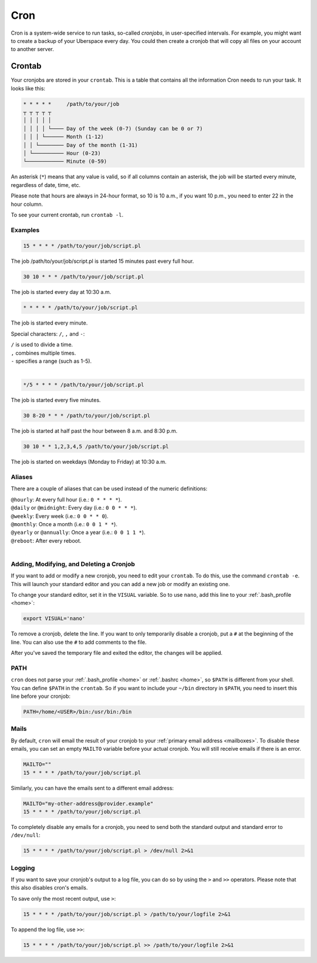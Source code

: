 .. _cron:

####
Cron
####

Cron is a system-wide service to run tasks, so-called `cronjobs`, in user-specified intervals. For example, you might want to create a backup of your Uberspace every day. You could then create a cronjob that will copy all files on your account to another server. 

Crontab
=======

Your cronjobs are stored in your ``crontab``. This is a table that contains all the information Cron needs to run your task. It looks like this:

.. code-block:: none

 * * * * *     /path/to/your/job
 ┬ ┬ ┬ ┬ ┬
 │ │ │ │ │
 │ │ │ │ └──── Day of the week (0-7) (Sunday can be 0 or 7)
 │ │ │ └────── Month (1-12)
 │ │ └──────── Day of the month (1-31)
 │ └────────── Hour (0-23)
 └──────────── Minute (0-59)

An asterisk (``*``) means that any value is valid, so if all columns contain an asterisk, the job will be started every minute, regardless of date, time, etc.

Please note that hours are always in 24-hour format, so 10 is 10 a.m., if you want 10 p.m., you need to enter 22 in the hour column.

To see your current crontab, run ``crontab -l``.

Examples
--------

.. code-block:: none

 15 * * * * /path/to/your/job/script.pl

The job /path/to/your/job/script.pl is started 15 minutes past every full hour.

.. code-block:: none

 30 10 * * * /path/to/your/job/script.pl

The job is started every day at 10:30 a.m. 

.. code-block:: none

 * * * * * /path/to/your/job/script.pl

The job is started every minute.

Special characters: ``/``, ``,`` and ``-``:

| ``/`` is used to divide a time.
| ``,`` combines multiple times.
| ``-`` specifies a range (such as 1-5).
| 

.. code-block:: none

 */5 * * * * /path/to/your/job/script.pl

The job is started every five minutes.

.. code-block:: none

 30 8-20 * * * /path/to/your/job/script.pl

The job is started at half past the hour between 8 a.m. and 8:30 p.m.

.. code-block:: none

 30 10 * * 1,2,3,4,5 /path/to/your/job/script.pl

The job is started on weekdays (Monday to Friday) at 10:30 a.m.

Aliases
-------

There are a couple of aliases that can be used instead of the numeric definitions:

| ``@hourly``: At every full hour (i.e.: ``0 * * * *``).
| ``@daily`` or ``@midnight``: Every day (i.e.: ``0 0 * * *``).
| ``@weekly``: Every week (i.e.: ``0 0 * * 0``).
| ``@monthly``: Once a month (i.e.: ``0 0 1 * *``).
| ``@yearly`` or ``@annually``: Once a year (i.e.: ``0 0 1 1 *``).
| ``@reboot``: After every reboot.
| 

Adding, Modifying, and Deleting a Cronjob
-----------------------------------------

If you want to add or modify a new cronjob, you need to edit your ``crontab``. To do this, use the command ``crontab -e``. This will launch your standard editor and you can add a new job or modify an existing one. 

To change your standard editor, set it in the ``VISUAL`` variable. So to use ``nano``, add this line to your :ref:`.bash_profile <home>`:

.. code-block:: none

 export VISUAL='nano'

To remove a cronjob, delete the line. If you want to only temporarily disable a cronjob, put a ``#`` at the beginning of the line. You can also use the ``#`` to add comments to the file.

After you've saved the temporary file and exited the editor, the changes will be applied.

PATH
----

``cron`` does not parse your :ref:`.bash_profile <home>` or :ref:`.bashrc <home>`, so ``$PATH`` is different from your shell. You can define ``$PATH`` in the ``crontab``. So if you want to include your ``~/bin`` directory in ``$PATH``, you need to insert this line before your cronjob: 

.. code-block:: none

 PATH=/home/<USER>/bin:/usr/bin:/bin



Mails
-----

By default, ``cron`` will email the result of your cronjob to your :ref:`primary email address <mailboxes>`. To disable these emails, you can set an empty ``MAILTO`` variable before your actual cronjob. You will still receive emails if there is an error.

.. code-block:: none

 MAILTO=""
 15 * * * * /path/to/your/job/script.pl

Similarly, you can have the emails sent to a different email address:

.. code-block:: none

 MAILTO="my-other-address@provider.example"
 15 * * * * /path/to/your/job/script.pl

To completely disable any emails for a cronjob, you need to send both the standard output and standard error to ``/dev/null``:

.. code-block:: none

  15 * * * * /path/to/your/job/script.pl > /dev/null 2>&1

Logging
-------

If you want to save your cronjob's output to a log file, you can do so by using the ``>`` and ``>>`` operators. Please note that this also disables cron's emails.

To save only the most recent output, use ``>``:

.. code-block:: none

 15 * * * * /path/to/your/job/script.pl > /path/to/your/logfile 2>&1

To append the log file, use ``>>``:

.. code-block:: none

 15 * * * * /path/to/your/job/script.pl >> /path/to/your/logfile 2>&1
